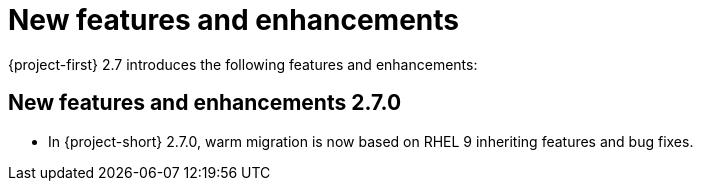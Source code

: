 
[id="new-features-and-enhancements-2-7_{context}"]
= New features and enhancements

{project-first} 2.7 introduces the following features and enhancements:


[id="new-features-and-enhancements-2-7-0_{context}"]
== New features and enhancements 2.7.0

* In {project-short} 2.7.0, warm migration is now based on RHEL 9 inheriting features and bug fixes.

